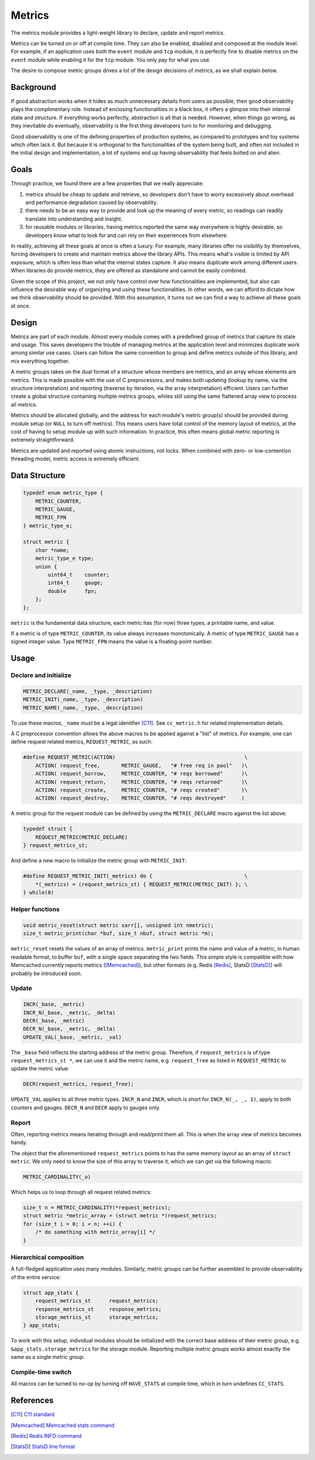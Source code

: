 Metrics
=======

The metrics module provides a light-weight library to declare, update and report metrics.


Metrics can be turned on or off at compile time. They can also be enabled, disabled and composed at the module level. For example, if an application uses both the ``event`` module and ``tcp`` module, it is perfectly fine to disable metrics on the ``event`` module while enabling it for the ``tcp`` module. You only pay for what you use.

The desire to compose metric groups drives a lot of the design decisions of metrics, as we shall explain below.

Background
----------

If good abstraction works when it hides as much unnecessary details from users as possible, then good observability plays the complimentary role. Instead of enclosing functionalities in a black box, it offers a glimpse into their internal state and structure. If everything works perfectly, abstraction is all that is needed. However, when things go wrong, as they inevitable do eventually, observability is the first thing developers turn to for monitoring and debugging.

Good observability is one of the defining properties of production systems, as compared to prototypes and toy systems which often lack it. But because it is orthogonal to the functionalities of the system being built, and often not included in the initial design and implementation, a lot of systems end up having observability that feels bolted on and alien.

Goals
-----

Through practice, we found there are a few properties that we really appreciate:

#. metrics should be cheap to update and retrieve, so developers don't have to worry excessively about overhead and performance degradation caused by observability.
#. there needs to be an easy way to provide and look up the meaning of every metric, so readings can readily translate into understanding and insight.
#. for reusable modules or libraries, having metrics reported the same way everywhere is highly desirable, so developers know what to look for and can rely on their experiences from elsewhere.

In reality, achieving all these goals at once is often a luxury. For example, many libraries offer no visibility by themselves, forcing developers to create and maintain metrics above the library APIs. This means what's visible is limited by API exposure, which is often less than what the internal states capture. It also means duplicate work among different users. When libraries do provide metrics, they are offered as standalone and cannot be easily combined.

Given the scope of this project, we not only have control over how functionalities are implemented, but also can influence the desirable way of organizing and using these functionalities. In other words, we can afford to dictate how we think observability should be provided. With this assumption, it turns out we can find a way to achieve all these goals at once.

Design
------

Metrics are part of each module. Almost every module comes with a predefined group of metrics that capture its state and usage. This saves developers the trouble of managing metrics at the application level and minimizes duplicate work among similar use cases. Users can follow the same convention to group and define metrics outside of this library, and mix everything together.

A metric groups takes on the dual format of a structure whose members are metrics, and an array whose elements are metrics. This is made possible with the use of C preprocessors, and makes both updating (lookup by name, via the structure interpretation) and reporting (traverse by iteration, via the array interpretation) efficient. Users can further create a global structure containing multiple metrics groups, whiles still using the same flattened array view to process all metrics.

Metrics should be allocated globally, and the address for each module's metric group(s) should be provided during module setup (or ``NULL`` to turn off metrics). This means users have total control of the memory layout of metrics, at the cost of having to setup module up with such information. In practice, this often means global metric reporting is extremely straightforward.

Metrics are updated and reported using atomic instructions, not locks. When combined with zero- or low-contention threading model, metric access is extremely efficient.

Data Structure
--------------

.. code-block:: C

  typedef enum metric_type {
      METRIC_COUNTER,
      METRIC_GAUGE,
      METRIC_FPN
  } metric_type_e;

  struct metric {
      char *name;
      metric_type_e type;
      union {
          uint64_t    counter;
          int64_t     gauge;
          double      fpn;
      };
  };

``metric`` is the fundamental data structure, each metric has (for now) three types, a printable name, and value.

If a metric is of type ``METRIC_COUNTER``, its value always increases monotonically. A metric of type ``METRIC_GAUGE`` has a signed integer value. Type ``METRIC_FPN`` means the value is a floating-point number.


Usage
-----

Declare and initialize
^^^^^^^^^^^^^^^^^^^^^^
.. code-block:: C

  METRIC_DECLARE(_name, _type, _description)
  METRIC_INIT(_name, _type, _description)
  METRIC_NAME(_name, _type, _description)

To use these macros, ``_name`` *must* be a legal identifier [C11]_. See ``cc_metric.h`` for related implementation details.

A C preprocessor convention allows the above macros to be applied against a "list" of metrics. For example, one can define request related metrics, ``REQUEST_METRIC``, as such:

.. code-block:: C

  #define REQUEST_METRIC(ACTION)                                          \
      ACTION( request_free,       METRIC_GAUGE,   "# free req in pool"   )\
      ACTION( request_borrow,     METRIC_COUNTER, "# reqs borrowed"      )\
      ACTION( request_return,     METRIC_COUNTER, "# reqs returned"      )\
      ACTION( request_create,     METRIC_COUNTER, "# reqs created"       )\
      ACTION( request_destroy,    METRIC_COUNTER, "# reqs destroyed"     )

A metric group for the request module can be defined by using the ``METRIC_DECLARE`` macro against the list above:

.. code-block:: C

  typedef struct {
      REQUEST_METRIC(METRIC_DECLARE)
  } request_metrics_st;

And define a new macro to initialize the metric group with ``METRIC_INIT``:

.. code-block:: C

  #define REQUEST_METRIC_INIT(_metrics) do {                              \
      *(_metrics) = (request_metrics_st) { REQUEST_METRIC(METRIC_INIT) }; \
  } while(0)

Helper functions
^^^^^^^^^^^^^^^^
.. code-block:: C

  void metric_reset(struct metric sarr[], unsigned int nmetric);
  size_t metric_print(char *buf, size_t nbuf, struct metric *m);

``metric_reset`` resets the values of an array of metrics.
``metric_print`` prints the name and value of a metric, in human readable format, to buffer ``buf``, with a single space separating the two fields. This simple style is compatible with how Memcached currently reports metrics ([Memcached]_), but other formats (e.g. Redis [Redis]_, StatsD [StatsD]_) will probably be introduced soon.


Update
^^^^^^
.. code-block:: C

  INCR(_base, _metric)
  INCR_N(_base, _metric, _delta)
  DECR(_base, _metric)
  DECR_N(_base, _metric, _delta)
  UPDATE_VAL(_base, _metric, _val)

The ``_base`` field reflects the starting address of the metric group. Therefore, if ``request_metrics`` is of type ``request_metrics_st *``, we can use it and the metric name, e.g. ``request_free`` as listed in ``REQUEST_METRIC`` to update the metric value:

.. code-block:: C

  DECR(request_metrics, request_free);

``UPDATE_VAL`` applies to all three metric types. ``INCR_N`` and ``INCR``, which is short for ``INCR_N(_, _, 1)``, apply to both counters and gauges. ``DECR_N`` and ``DECR`` apply to gauges only.

Report
^^^^^^

Often, reporting metrics means iterating through and read/print them all. This is when the array view of metrics becomes handy.

The object that the aforementioned ``request_metrics`` points to has the same memory layout as an array of ``struct metric``. We only need to know the size of this array to traverse it, which we can get via the following macro:

.. code-block:: C

  METRIC_CARDINALITY(_o)

.. code-block:: C
  #define METRIC_CARDINALITY(_o)

Which helps us to loop through all request related metrics:

.. code-block:: C

  size_t n = METRIC_CARDINALITY(*request_metrics);
  struct metric *metric_array = (struct metric *)request_metrics;
  for (size_t i = 0; i < n; ++i) {
      /* do something with metric_array[i] */
  }


Hierarchical composition
^^^^^^^^^^^^^^^^^^^^^^^^

A full-fledged application uses many modules. Similarly, metric groups can be further assembled to provide observability of the entire service:

.. code-block:: c

  struct app_stats {
      request_metrics_st      request_metrics;
      response_metrics_st     response_metrics;
      storage_metrics_st      storage_metrics;
  } app_stats;

To work with this setup, individual modules should be initialized with the correct base address of their metric group, e.g. ``&app_stats.storage_metrics`` for the storage module. Reporting multiple metric groups works almost exactly the same as a single metric group.

Compile-time switch
^^^^^^^^^^^^^^^^^^^

All macros can be turned to no-op by turning off ``HAVE_STATS`` at compile time, which in turn undefines ``CC_STATS``.

References
----------
.. [C11] `C11 standard <http://www.open-std.org/jtc1/sc22/wg14/www/standards.html#9899>`_
.. [Memcached] `Memcached stats command <https://github.com/memcached/memcached/blob/master/doc/protocol.txt#L496>`_
.. [Redis] `Redis INFO command <http://www.redis.io/commands/info>`_
.. [StatsD] `StatsD line format <https://github.com/etsy/statsd#usage>`_
